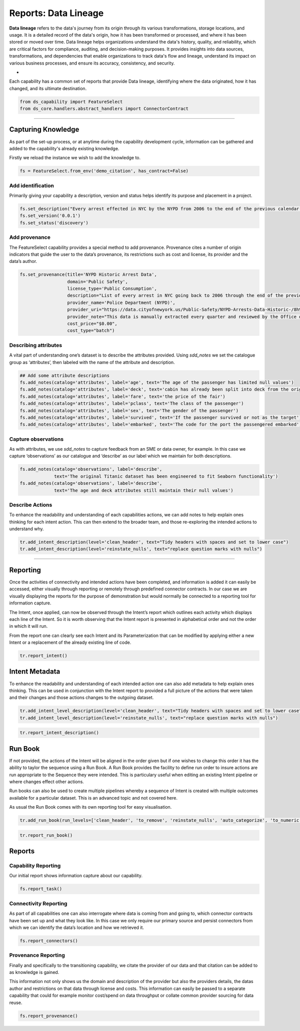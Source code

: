 Reports: Data Lineage
=====================
**Data lineage** refers to the data's journey from its origin through its various transformations,
storage locations, and usage. It is a detailed record of the data's origin, how it has been
transformed or processed, and where it has been stored or moved over time. Data lineage helps
organizations understand the data's history, quality, and reliability, which are critical
factors for compliance, auditing, and decision-making purposes. It provides insights into
data sources, transformations, and dependencies that enable organizations to track data's
flow and lineage, understand its impact on various business processes, and ensure its accuracy,
consistency, and security.

*
Each capability has a common set of reports that provide Data lineage, identifying where the
data originated, how it has changed, and its ultimate destination.

.. code-block:: python

    from ds_capability import FeatureSelect
    from ds_core.handlers.abstract_handlers import ConnectorContract

\

----

Capturing Knowledge
-------------------
As part of the set-up process, or at anytime during the capability
development cycle, information can be gathered and added to the
capability's already existing knowledge.

Firstly we reload the instance we wish to add the knowledge to.

.. code-block:: python

    fs = FeatureSelect.from_env('demo_citation', has_contract=False)


Add identification
~~~~~~~~~~~~~~~~~~

Primarily giving your capability a description, version and status helps
identify its purpose and placement in a project.

.. code-block:: python

    fs.set_description("Every arrest effected in NYC by the NYPD from 2006 to the end of the previous calendar year")
    fs.set_version('0.0.1')
    fs.set_status('discovery')

Add provenance
~~~~~~~~~~~~~~

The FeatureSelect capability provides a special method to add provenance.
Provenance cites a number of origin indicators that guide the user to the
data’s provenance, its restrictions such as cost and license, its provider
and the data’s author.

.. code-block:: python

    fs.set_provenance(title='NYPD Historic Arrest Data',
                      domain='Public Safety',
                      license_type='Public Consumption',
                      description="List of every arrest in NYC going back to 2006 through the end of the previous calendar year.",
                      provider_name='Police Department (NYPD)', 
                      provider_uri="https://data.cityofnewyork.us/Public-Safety/NYPD-Arrests-Data-Historic-/8h9b-rp9u",
                      provider_note="This data is manually extracted every quarter and reviewed by the Office of Management Analysis and Planning before being posted on the NYPD website.",
                      cost_price="$0.00",
                      cost_type="batch")

Describing attributes
~~~~~~~~~~~~~~~~~~~~~

A vital part of understanding one’s dataset is to describe the attributes provided.
Using `sdd_notes` we set the catalogue group as ‘attributes’, then labeled with the
name of the attribute and description.

.. code-block:: python

    ## Add some attribute descriptions
    fs.add_notes(catalog='attributes', label='age', text='The age of the passenger has limited null values')
    fs.add_notes(catalog='attributes', label='deck', text='cabin has already been split into deck from the originals')
    fs.add_notes(catalog='attributes', label='fare', text='the price of the fair')
    fs.add_notes(catalog='attributes', label='pclass', text='The class of the passenger')
    fs.add_notes(catalog='attributes', label='sex', text='The gender of the passenger')
    fs.add_notes(catalog='attributes', label='survived', text='If the passenger survived or not as the target')
    fs.add_notes(catalog='attributes', label='embarked', text='The code for the port the passengered embarked')

Capture observations
~~~~~~~~~~~~~~~~~~~~

As with attributes, we use `sdd_notes` to capture feedback from an SME or data owner, for
example. In this case we capture ‘observations’ as our catalogue and
‘describe’ as our label which we maintain for both descriptions.

.. code-block:: python

    fs.add_notes(catalog='observations', label='describe',
                 text='The original Titanic dataset has been engineered to fit Seaborn functionality')
    fs.add_notes(catalog='observations', label='describe',
                 text='The age and deck attributes still maintain their null values')

Describe Actions
~~~~~~~~~~~~~~~~

To enhance the readability and understanding of each capabilities actions, we can add notes
to help explain ones thinking for each intent action. This can then extend to the broader team,
and those re-exploring the intended actions to understand why.

.. code-block:: python

    tr.add_intent_description(level='clean_header', text="Tidy headers with spaces and set to lower case")
    tr.add_intent_description(level='reinstate_nulls', text="replace question marks with nulls")

----

Reporting
---------

Once the activities of connectivity and intended actions have been completed, and
information is added it can easily be accessed, either visually
through reporting or remotely through predefined connector contracts. In
our case we are visually displaying the reports for the purpose of
demonstration but would normally be connected to a reporting tool for
information capture.










The Intent, once applied, can now be observed through the Intent’s
report which outlines each activity which displays each line of the
Intent. So it is worth observing that the Intent report is presented in
alphabetical order and not the order in which it will run.

From the report one can clearly see each Intent and its Parameterization
that can be modified by applying either a new Intent or a replacement of
the already existing line of code.

.. code-block:: python

    tr.report_intent()

.. image:: /images/reports/int_img01.png
  :align: center
  :width: 450

Intent Metadata
---------------

To enhance the readability and understanding of each intended action one
can also add metadata to help explain ones thinking. This can be used in
conjunction with the Intent report to provided a full picture of the
actions that were taken and their changes and those actions changes to
the outgoing dataset.

.. code-block:: python

    tr.add_intent_level_description(level='clean_header', text="Tidy headers with spaces and set to lower case")
    tr.add_intent_level_description(level='reinstate_nulls', text="replace question marks with nulls")


.. code-block:: python

    tr.report_intent_description()

.. image:: /images/reports/int_img02.png
  :align: center
  :width: 500

Run Book
--------

If not provided, the actions of the Intent will be aligned in the order
given but if one wishes to change this order it has the ability to
taylor the sequence using a Run Book. A Run Book provides the facility
to define run order to insure actions are run appropriate to the
Sequence they were intended. This is particulary useful when editing an
existing Intent pipeline or where changes effect other actions.

Run books can also be used to create multiple pipelines whereby a
sequence of Intent is created with multiple outcomes available for a
particular dataset. This is an advanced topic and not covered here.

As usual the Run Book comes with its own reporting tool for easy
visualisation.

.. code-block:: python

    tr.add_run_book(run_levels=['clean_header', 'to_remove', 'reinstate_nulls', 'auto_categorize', 'to_numeric', 'to_int'])

.. code-block:: python

    tr.report_run_book()

.. image:: /images/reports/int_img03.png
  :align: center
  :width: 500






Reports
-------



Capability Reporting
~~~~~~~~~~~~~~~~~~~~

Our initial report shows information capture about our capability.

.. code-block:: python

    fs.report_task()

.. image:: /source/_images/reports/rpt_cit_01.png
  :align: center
  :width: 300

Connectivity Reporting
~~~~~~~~~~~~~~~~~~~~~~

As part of all capabilities one can also interrogate where data is coming
from and going to, which connector contracts have been set up and what
they look like. In this case we only require our primary source and
persist connectors from which we can identify the data’s location and
how we retrieved it.

.. code-block:: python

    fs.report_connectors()

.. image:: /source/_images/reports/rpt_cit_02.png
  :align: center
  :width: 700

Provenance Reporting
~~~~~~~~~~~~~~~~~~~~

Finally and specifically to the transitioning capability, we citate
the provider of our data and that citation can be added to as knowledge
is gained.

This information not only shows us the domain and description of the
provider but also the providers details, the datas author and
restrictions on that data through license and costs. This information
can easily be passed to a separate capability that could for example
monitor cost/spend on data throughput or collate common provider
sourcing for data reuse.

.. code-block:: python

    fs.report_provenance()

.. image:: /source/_images/reports/rpt_cit_03.png
  :align: center
  :width: 650
